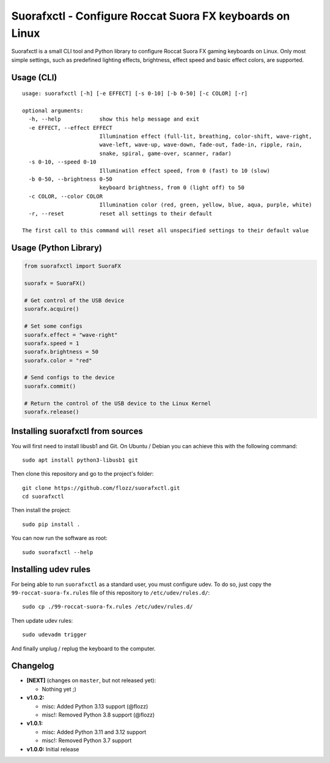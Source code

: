 Suorafxctl - Configure Roccat Suora FX keyboards on Linux
=========================================================

|Github| |Discord| |PYPI Version| |Github Actions| |Black| |License|

Suorafxctl is a small CLI tool and Python library to configure Roccat Suora FX gaming keyboards on Linux. Only most simple settings, such as predefined lighting effects, brightness, effect speed and basic effect colors, are supported.


Usage (CLI)
-----------

::

    usage: suorafxctl [-h] [-e EFFECT] [-s 0-10] [-b 0-50] [-c COLOR] [-r]

    optional arguments:
      -h, --help            show this help message and exit
      -e EFFECT, --effect EFFECT
                            Illumination effect (full-lit, breathing, color-shift, wave-right,
                            wave-left, wave-up, wave-down, fade-out, fade-in, ripple, rain,
                            snake, spiral, game-over, scanner, radar)
      -s 0-10, --speed 0-10
                            Illumination effect speed, from 0 (fast) to 10 (slow)
      -b 0-50, --brightness 0-50
                            keyboard brightness, from 0 (light off) to 50
      -c COLOR, --color COLOR
                            Illumination color (red, green, yellow, blue, aqua, purple, white)
      -r, --reset           reset all settings to their default

    The first call to this command will reset all unspecified settings to their default value


Usage (Python Library)
----------------------

.. code-block:: Python

    from suorafxctl import SuoraFX

    suorafx = SuoraFX()

    # Get control of the USB device
    suorafx.acquire()

    # Set some configs
    suorafx.effect = "wave-right"
    suorafx.speed = 1
    suorafx.brightness = 50
    suorafx.color = "red"

    # Send configs to the device
    suorafx.commit()

    # Return the control of the USB device to the Linux Kernel
    suorafx.release()


Installing suorafxctl from sources
----------------------------------

You will first need to install libusb1 and Git. On Ubuntu / Debian you can achieve this with the following command::

    sudo apt install python3-libusb1 git

Then clone this repository and go to the project's folder::

    git clone https://github.com/flozz/suorafxctl.git
    cd suorafxctl

Then install the project::

    sudo pip install .

You can now run the software as root::

    sudo suorafxctl --help


Installing udev rules
---------------------

For being able to run ``suorafxctl`` as a standard user, you must configure udev. To do so, just copy the ``99-roccat-suora-fx.rules`` file of this repository to ``/etc/udev/rules.d/``::

    sudo cp ./99-roccat-suora-fx.rules /etc/udev/rules.d/

Then update udev rules::

    sudo udevadm trigger

And finally unplug / replug the keyboard to the computer.


Changelog
---------

* **[NEXT]** (changes on ``master``, but not released yet):

  * Nothing yet ;)

* **v1.0.2:**

  * misc: Added Python 3.13 support (@flozz)
  * misc!: Removed Python 3.8 support (@flozz)

* **v1.0.1:**

  * misc: Added Python 3.11 and 3.12 support
  * misc!: Removed Python 3.7 support

* **v1.0.0:** Initial release

.. |Github| image:: https://img.shields.io/github/stars/flozz/suorafxctl?label=Github&logo=github
   :target: https://github.com/flozz/suorafxctl

.. |Discord| image:: https://img.shields.io/badge/chat-Discord-8c9eff?logo=discord&logoColor=ffffff
   :target: https://discord.gg/P77sWhuSs4

.. |PYPI Version| image:: https://img.shields.io/pypi/v/suorafxctl?logo=python&logoColor=f1f1f1
   :target: https://pypi.org/project/suorafxctl/

.. |Github Actions| image:: https://github.com/flozz/suorafxctl/actions/workflows/python-ci.yml/badge.svg
   :target: https://github.com/flozz/suorafxctl/actions

.. |Black| image:: https://img.shields.io/badge/code%20style-black-000000.svg
   :target: https://black.readthedocs.io/en/stable/

.. |License| image:: https://img.shields.io/github/license/flozz/suorafxctl
   :target: https://github.com/flozz/suorafxctl/blob/master/LICENSE

